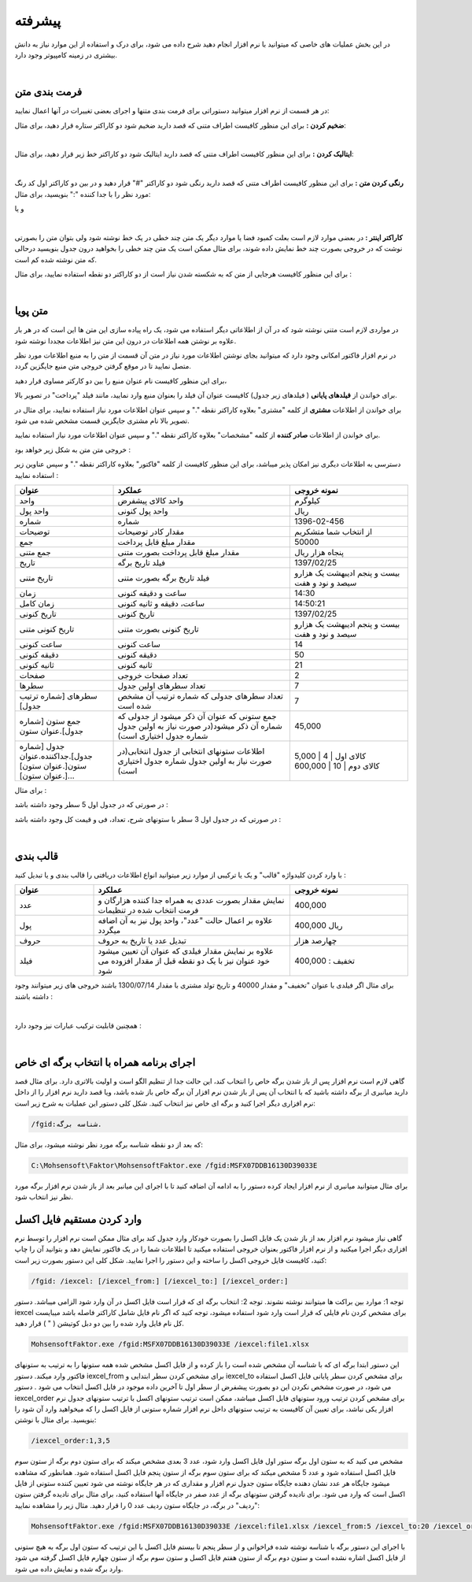 .. meta::
    :description: عملیات و دستورات پیشرفته برای کار با نرم افزار

.. _advanced:

پیشرفته 
=================
در این بخش عملیات های خاصی که میتوانید با نرم افزار انجام دهید شرح داده می شود، برای درک و استفاده از این موارد نیاز به دانش بیشتری در زمینه کامپیوتر وجود دارد.

.. raw:: html

    <div id="11685886177"><script type="text/JavaScript" src="https://www.aparat.com/embed/NuA5f?data[rnddiv]=11685886177&data[responsive]=yes"></script></div>

|

.. _text-formatting:

فرمت بندی متن
------------------------------------------
در هر قسمت از نرم افزار میتوانید دستوراتی برای فرمت بندی متنها و اجرای بعضی تغییرات در آنها اعمال نمایید:


**ضخیم کردن :** برای این منظور کافیست اطراف متنی که قصد دارید ضخیم شود دو کاراکتر ستاره قرار دهید، برای مثال:


.. raw:: html

    <div class="ms_highlight_rtl highlight">این قسمت از متن **ضخیم** خواهد شد.
    <br><br><b>خروجی:</b><br><br>
    این قسمت از متن <b>ضخیم</b> خواهد شد.</div>

|

**ایتالیک کردن :** برای این منظور کافیست اطراف متنی که قصد دارید ایتالیک شود دو کاراکتر خط زیر قرار دهید، برای مثال:


.. raw:: html

    <div class="ms_highlight_rtl highlight">این قسمت از متن __ایتالیک__ خواهد شد.
    <br><br><b>خروجی:</b><br><br>
    این قسمت از متن <i>ایتالیک</i> خواهد شد.</div>

|

**رنگی کردن متن :** برای این منظور کافیست اطراف متنی که قصد دارید رنگی شود دو کاراکتر "#" قرار دهید و در بین دو کاراکتر اول کد رنگ مورد نظر را با جدا کننده ":" بنویسید، برای مثال:


.. raw:: html

    <div class="ms_highlight_rtl highlight">این قسمت از متن #255:0:0#قرمز## خواهد شد.
    <br><br><b>خروجی:</b><br><br>
    این قسمت از متن <span style="color:#F00">قرمز</span> خواهد شد.</div>


و یا

.. raw:: html

    <div class="ms_highlight_rtl highlight">این قسمت از متن #255:0:255#صورتی## خواهد شد.
    <br><br><b>خروجی:</b><br><br>
    این قسمت از متن <span style="color:#F0F">صورتی</span> خواهد شد.</div>

|

**کاراکتر اینتر :** در بعضی موارد لازم است بعلت کمبود فضا یا موارد دیگر یک متن چند خطی در یک خط نوشته شود ولی بتوان متن را بصورتی نوشت که در خروجی بصورت چند خط نمایش داده شوند، برای مثال ممکن است یک متن چند خطی را بخواهید درون جدول بنویسید درحالی که متن نوشته شده کم است.

برای این منظور کافیست هرجایی از متن که به شکسته شدن نیاز است از دو کاراکتر دو نقطه استفاده نمایید، برای مثال :


.. raw:: html

    <div class="ms_highlight_rtl highlight">این قسمت از متن شکسته::خواهد شد.
    <br><br><b>خروجی:</b><br><br>
    این قسمت از متن شکسته<br>خواهد شد.</div>

|

.. _dynamic-text:

متن پویا
---------------
.. image:: images/dynamic_text.png
    :alt: پیش نمایش
    :align: center


در مواردی لازم است متنی نوشته شود که در آن از اطلاعاتی دیگر استفاده می شود، یک راه پیاده سازی این متن ها این است که در هر بار علاوه بر نوشتن همه اطلاعات در درون این متن نیز اطلاعات مجددا نوشته شود.

در نرم افزار فاکتور امکانی وجود دارد که میتوانید بجای نوشتن اطلاعات مورد نیاز در متن آن قسمت از متن را به منبع اطلاعات مورد نظر متصل نمایید تا در موقع گرفتن خروجی متن منبع جایگزین گردد.

برای این منظور کافیست نام عنوان منبع را بین دو کارکتر مساوی قرار دهید،

برای خواندن از **فیلدهای پایانی** ( فیلدهای زیر جدول) کافیست عنوان آن فیلد را بعنوان منبع وارد نمایید، مانند فیلد "پرداخت" در تصویر بالا.

برای خواندن از اطلاعات **مشتری** از کلمه "مشتری" بعلاوه کاراکتر نقطه "." و سپس عنوان اطلاعات مورد نیاز استفاده نمایید، برای مثال در تصویر بالا نام مشتری جایگزین قسمت مشخص شده می شود.

برای خواندن از اطلاعات **صادر کننده** از کلمه "مشخصات" بعلاوه کاراکتر نقطه "." و سپس عنوان اطلاعات مورد نیاز استفاده نمایید.

خروجی متن متن به شکل زیر خواهد بود :

.. image:: images/dynamic_text_output.png
    :alt: پیش نمایش
    :align: center

دسترسی به اطلاعات دیگری نیز امکان پذیر میباشد، برای این منظور کافیست از کلمه "فاکتور" بعلاوه کاراکتر نقطه "." و سپس عناوین زیر استفاده نمایید :

.. list-table:: 
   :widths: 25 45 30
   :header-rows: 1

   * - عنوان
     - عملکرد
     - نمونه خروجی
   * - واحد
     - واحد کالای پیشفرض
     - کیلوگرم
   * - واحد پول
     - واحد پول کنونی
     - ریال
   * - شماره
     - شماره
     - 1396-02-456
   * - توضیحات
     - مقدار کادر توضیحات
     - از انتخاب شما متشکریم
   * - جمع
     - مقدار مبلغ قابل پرداخت
     - 50000
   * - جمع متنی
     - مقدار مبلغ قابل پرداخت بصورت متنی
     - پنجاه هزار ریال
   * - تاریخ
     - فیلد تاریخ برگه
     - 1397/02/25
   * - تاریخ متنی
     - فیلد تاریخ برگه بصورت متنی
     - بیست و پنجم ادیبهشت یک هزارو سیصد و نود و هفت
   * - زمان
     - ساعت و دقیقه کنونی
     - 14:30
   * - زمان کامل
     - ساعت، دقیقه و ثانیه کنونی
     - 14:50:21
   * - تاریخ کنونی
     - تاریخ کنونی
     - 1397/02/25
   * - تاریخ کنونی متنی
     - تاریخ کنونی بصورت متنی
     - بیست و پنجم ادیبهشت یک هزارو سیصد و نود و هفت
   * - ساعت کنونی
     - ساعت کنونی
     - 14
   * - دقیقه کنونی
     - دقیقه کنونی
     - 50
   * - ثانیه کنونی
     - ثانیه کنونی
     - 21
   * - صفحات
     - تعداد صفحات خروجی
     - 2
   * - سطرها
     - تعداد سطرهای اولین جدول
     - 7
   * - سطرهای [شماره ترتیب جدول]
     - تعداد سطرهای جدولی که شماره ترتیب آن مشخص شده است
     - 7
   * - جمع ستون [شماره جدول].عنوان ستون
     - جمع ستونی که عنوان آن ذکر میشود از جدولی که شماره آن ذکر میشود(در صورت نیاز به اولین جدول شماره جدول اختیاری است)
     - 45,000
   * - جدول [شماره جدول].جداکننده.عنوان ستون[.عنوان ستون][.عنوان ستون]...
     - اطلاعات ستونهای انتخابی از جدول انتخابی(در صورت نیاز به اولین جدول شماره جدول اختیاری است)
     - | کالای اول | 4 | 5,000
       | کالای  دوم | 10 | 600,000


برای مثال :

.. raw:: html

    <div class="ms_highlight_rtl highlight">این قرارداد در ساعت ==فاکتور.زمان== و در ==فاکتور.صفحات== صفحه تنظیم گردید.
    <br><br><b>خروجی:</b><br><br>
    این قرارداد در ساعت 14:50 و در 2 صفحه تنظیم گردید.</div>


در صورتی که در جدول اول 5 سطر وجود داشته باشد :

.. raw:: html

    <div class="ms_highlight_rtl highlight">تعداد ==فاکتور.سطرها== سطر وجود دارد.<br>
    و یا<br>
    تعداد ==فاکتور.سطرهای 1== سطر وجود دارد.
    <br><br><b>خروجی:</b><br><br>
    تعداد 5 سطر وجود دارد.</div>

در صورتی که در جدول اول 3 سطر با ستونهای شرح، تعداد، فی و قیمت کل وجود داشته باشد :

.. raw:: html

    <div class="ms_highlight_rtl highlight">جزئیات فاکتور شما به شرح زیر است:<br>
    ==فاکتور.جدول. | .شرح.تعداد.قیمت کل==<br>
    جمع کل فاکتور ==فاکتور.جمع== ریال میباشد.
    <br><br><b>خروجی:</b><br><br>
    جزئیات فاکتور شما به شرح زیر است:<br>
    کالای اول | 4 | 5,000<br>
    کالای دوم | 10 | 600,000<br>
    کالای سوم | 50 | 40,000<br>
    جمع فاکتور 645,000 ریال میباشد
    </div>

.. raw:: html

    <div class="ms_highlight_rtl highlight">جمع فاکتور قبل از تخفیف و مالیات ==فاکتور.جمع ستون.قیمت کل== میباشد
    <br><br><b>خروجی:</b><br><br>
    جمع فاکتور قبل از تخفیف و مالیات 645,000 میباشد</div>


|

.. _data-formatting:

قالب بندی
-------------

با وارد کردن کلیدواژه "قالب" و یک یا ترکیبی از موارد زیر میتوانید انواع اطلاعات دریافتی را قالب بندی و یا تبدیل کنید :

.. list-table:: 
   :widths: 20 50 30
   :header-rows: 1

   * - عنوان
     - عملکرد
     - نمونه خروجی
   * - عدد
     - نمایش مقدار بصورت عددی به همراه جدا کننده هزارگان و فرمت انتخاب شده در تنظیمات
     - 400,000
   * - پول
     - علاوه بر اعمال حالت "عدد"، واحد پول نیز به آن اضافه میگردد
     - 400,000 ریال
   * - حروف
     - تبدیل عدد یا تاریخ به حروف
     - چهارصد هزار
   * - فیلد
     - علاوه بر نمایش مقدار فیلدی که عنوان آن تعیین میشود خود عنوان نیز با یک دو نقطه قبل از مقدار افزوده می شود
     - تخفیف : 400,000


برای مثال اگر فیلدی با عنوان "تخفیف" و مقدار 40000 و تاریخ تولد مشتری با مقدار 1300/07/14 باشند خروجی های زیر میتوانند وجود داشته باشند :

.. raw:: html

    <div class="ms_highlight_rtl highlight">مقدار ==قالب.عدد.تخفیف== تخفیف داده شد.
    <br><br><b>خروجی:</b><br><br>
    مقدار 40,000 تخفیف داده شد.</div>

|

.. raw:: html

    <div class="ms_highlight_rtl highlight">مقدار ==قالب.فیلد.تخفیف== می باشد.
    <br><br><b>خروجی:</b><br><br>
    مقدار تخفیف : 40000 می باشد.</div>



همچنین قابلیت ترکیب عبارات نیز وجود دارد :

.. raw:: html

    <div class="ms_highlight_rtl highlight">مقدار ==قالب.فیلد.پول.تخفیف== می باشد.
    <br><br><b>خروجی:</b><br><br>
    مقدار تخفیف : 40,000 ریال می باشد.</div>

.. raw:: html

    <div class="ms_highlight_rtl highlight">مقدار ==قالب.فیلد.پول.حروف.تخفیف== می باشد.
    <br><br><b>خروجی:</b><br><br>
    مقدار تخفیف : چهل  هزار  ریال می باشد.</div>

.. raw:: html

    <div class="ms_highlight_rtl highlight">مشتری با ==قالب.فیلد.حروف.مشتری.تاریخ تولد== معرفی میگردد.
    <br><br><b>خروجی:</b><br><br>
    مشتری با تاریخ تولد : چهاردهم مهر يك هزار و سيصد معرفی میگردد.</div>

|

.. _open-with-select-page:

اجرای برنامه همراه با انتخاب برگه ای خاص
------------------------------------------
گاهی لازم است نرم افزار پس از باز شدن برگه خاص را انتخاب کند، این حالت جدا از تنظیم الگو است و اولیت بالاتری دارد.
برای مثال قصد دارید میانبری از برگه داشته باشید که با انتخاب آن پس از باز شدن نرم افزار آن برگه خاص باز شده باشد، ویا قصد دارید نرم افزار را از داخل نرم افزاری دیگر اجرا کنید و برگه ای خاص نیز انتخاب کنید.
شکل کلی دستور این عملیات به شرح زیر است:

.. code-block:: bat

    /fgid:شناسه برگه.

که بعد از دو نقطه شناسه برگه مورد نظر نوشته میشود،
برای مثال:

.. code-block:: bat

    C:\Mohsensoft\Faktor\MohsensoftFaktor.exe /fgid:MSFX07DDB16130D39033E

برای مثال میتوانید میانبری از نرم افزار ایجاد کرده دستور را به ادامه آن اضافه کنید تا با اجرای این میانبر بعد از باز شدن نرم افزار برگه مورد نظر نیز انتخاب شود.

.. _import-from-excel-with-parameters:

وارد کردن مستقیم فایل اکسل
---------------------------------


گاهی نیاز میشود نرم افزار بعد از باز شدن یک فایل اکسل را بصورت خودکار وارد جدول کند برای مثال ممکن است نرم افزار را توسط نرم افزاری دیگر اجرا میکنید و از نرم افزار فاکتور بعنوان خروجی استفاده میکنید تا اطلاعات شما را در یک فاکتور نمایش دهد و بتوانید آن را چاپ کنید، کافیست فایل خروجی اکسل را ساخته و این دستور را اجرا نمایید.
شکل کلی این دستور بصورت زیر است:

.. code-block:: bat

    /fgid: /iexcel: [/iexcel_from:] [/iexcel_to:] [/iexcel_order:]



توجه 1: موارد بین براکت ها میتوانند نوشته نشوند.
توجه 2: انتخاب برگه ای که قرار است فایل اکسل در آن وارد شود الزامی میباشد.
دستور iexcel برای مشخص کردن نام فایلی که قرار است وارد شود استفاده میشود، توجه کنید که اگر نام فایل شامل کاراکتر فاصله باشد میبایست کل نام فایل وارد شده را بین دو دبل کوتیشن ( " ) قرار دهید.

.. code-block:: bat

    MohsensoftFaktor.exe /fgid:MSFX07DDB16130D39033E /iexcel:file1.xlsx

این دستور ابتدا برگه ای که با شناسه آن مشخص شده است را باز کرده و از فایل اکسل مشخص شده همه ستونها را به ترتیب به ستونهای فاکتور وارد میکند.
دستور iexcel_from برای مشخص کردن سطر ابتدایی و iexcel_to برای مشخص کردن سطر پایانی فایل اکسل استفاده می شود، در صورت مشخص نکردن این دو بصورت پیشفرض از سطر اول تا آخرین داده موجود در فایل اکسل انتخاب می شود .
دستور iexcel_order برای مشخص کردن ترتیب ورود ستونهای فایل اکسل میباشد، ممکن است ترتیب ستونهای اکسل با ترتیب ستونهای جدول نرم افزار یکی نباشد، برای تعیین آن کافیست به ترتیب ستونهای داخل نرم افزار شماره ستونی از فایل اکسل را که میخواهید وارد آن شود را بنویسید.
برای مثال با نوشتن:

.. code-block:: bat

    /iexcel_order:1,3,5

مشخص می کنید که به ستون اول برگه ستور اول فایل اکسل وارد شود، عدد 3 بعدی مشخص میکند که برای ستون دوم برگه از ستون سوم فایل اکسل استفاده شود و عدد 5 مشخص میکند که برای ستون سوم برگه از ستون پنجم فایل اکسل استفاده شود.
همانطور که مشاهده میشود جایگاه هر عدد نشان دهنده جایگاه ستون جدول نرم افزار و مقداری که در هر جایگاه نوشته می شود تعیین کننده ستونی از فایل اکسل است که وارد می شود. 
برای نادیده گرفتن ستونهای برگه از عدد صفر در جایگاه آنها استفاده کنید، برای مثال برای نادیده گرفتن ستون "ردیف" در برگه، در جایگاه ستون ردیف عدد 0 را قرار دهید.
مثال زیر را مشاهده نمایید:

.. code-block:: bat

    MohsensoftFaktor.exe /fgid:MSFX07DDB16130D39033E /iexcel:file1.xlsx /iexcel_from:5 /iexcel_to:20 /iexcel_order:0,7,4

با اجرای این دستور برگه با شناسه نوشته شده فراخوانی و از سطر پنجم تا بیستم فایل اکسل با این ترتیب که ستون اول برگه به هیچ ستونی از فایل اکسل اشاره نشده است و ستون دوم برگه از ستون هفتم فایل اکسل و ستون سوم برگه از ستون چهارم فایل اکسل گرفته می شود وارد برگه شده و نمایش داده می شود.



